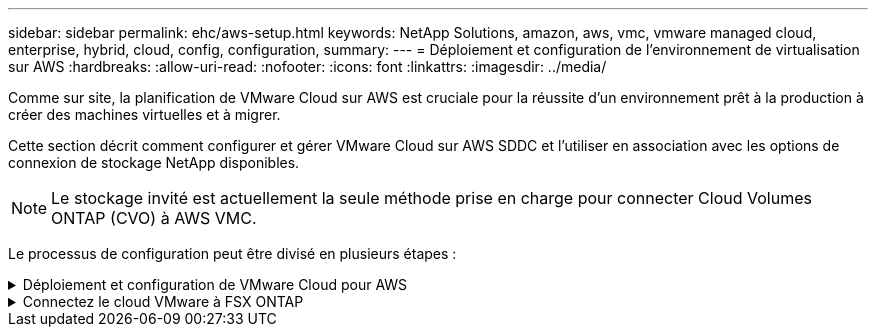 ---
sidebar: sidebar 
permalink: ehc/aws-setup.html 
keywords: NetApp Solutions, amazon, aws, vmc, vmware managed cloud, enterprise, hybrid, cloud, config, configuration, 
summary:  
---
= Déploiement et configuration de l'environnement de virtualisation sur AWS
:hardbreaks:
:allow-uri-read: 
:nofooter: 
:icons: font
:linkattrs: 
:imagesdir: ../media/


[role="lead"]
Comme sur site, la planification de VMware Cloud sur AWS est cruciale pour la réussite d'un environnement prêt à la production à créer des machines virtuelles et à migrer.

Cette section décrit comment configurer et gérer VMware Cloud sur AWS SDDC et l'utiliser en association avec les options de connexion de stockage NetApp disponibles.


NOTE: Le stockage invité est actuellement la seule méthode prise en charge pour connecter Cloud Volumes ONTAP (CVO) à AWS VMC.

Le processus de configuration peut être divisé en plusieurs étapes :

.Déploiement et configuration de VMware Cloud pour AWS
[%collapsible]
====
link:https://www.vmware.com/products/vmc-on-aws.html["VMware Cloud sur AWS"] Offre une expérience cloud native pour les charges de travail VMware dans l'écosystème AWS. Chaque SDDC (VMware Software-Defined Data Center) s'exécute dans un Amazon Virtual Private Cloud (VPC) et offre une pile VMware complète (y compris vCenter Server), la mise en réseau Software-defined NSX-T, le stockage Software-defined VSAN et un ou plusieurs hôtes ESXi qui fournissent des ressources de calcul et de stockage à vos charges de travail.

Cette section décrit comment configurer et gérer VMware Cloud sur AWS et l'utiliser en association avec Amazon FSX pour NetApp ONTAP et/ou Cloud Volumes ONTAP sur AWS avec un système de stockage invité.


NOTE: Le stockage invité est actuellement la seule méthode prise en charge pour connecter Cloud Volumes ONTAP (CVO) à AWS VMC.

Le processus de configuration peut être divisé en trois parties :

.Créez un compte AWS
[%collapsible]
=====
S'inscrire pour obtenir un link:https://aws.amazon.com/["Compte Amazon Web Services"].

Vous avez besoin d'un compte AWS pour démarrer, à condition qu'il n'y en ait pas encore créé. Nouveau ou existant, vous avez besoin de privilèges d'administration dans le compte pour de nombreuses étapes de cette procédure. Voir ceci link:https://docs.aws.amazon.com/general/latest/gr/aws-security-credentials.html["lien"] Pour plus d'informations sur les identifiants AWS.

=====
.Créez un compte My VMware
[%collapsible]
=====
S'inscrire à un link:https://customerconnect.vmware.com/home["Mon infrastructure VMware"] compte.

Pour accéder au portefeuille cloud de VMware (y compris VMware Cloud sur AWS), vous avez besoin d'un compte client VMware ou d'un compte My VMware. Si ce n'est déjà fait, créez un compte VMware link:https://customerconnect.vmware.com/account-registration["ici"].

=====
.Provisionner le SDDC dans VMware Cloud
[%collapsible]
=====
Une fois le compte VMware configuré et le dimensionnement approprié effectués, le déploiement d'un Software-Defined Data Center constitue l'étape suivante évidente pour l'utilisation du service VMware Cloud sur AWS. Pour créer un SDDC, choisissez une région AWS qui l'héberge, donnez un nom au SDDC et spécifiez le nombre d'hôtes ESXi que vous souhaitez que le SDDC contienne. Si vous ne possédez pas encore de compte AWS, vous pouvez toujours créer un SDDC de configuration de démarrage contenant un hôte ESXi unique.

. Connectez-vous à VMware Cloud Console à l'aide de vos informations d'identification VMware existantes ou nouvellement créées.
+
image::aws-config-1.png[config aws 1]

. Configurer la région, le déploiement, le type d'hôte et le nom du SDDC :
+
image::aws-config-2.png[config aws 2]

. Vous connecter au compte AWS souhaité et exécuter la pile AWS Cloud formation.
+
image::aws-config-3.png[config aws 3]

+
image::aws-config-4.png[config aws 4]

+
image::aws-config-5.png[config aws 5]

+
image::aws-config-6.png[config aws 6]

+

NOTE: La configuration à hôte unique est utilisée dans cette validation.

. Sélectionnez le VPC AWS souhaité pour connecter l'environnement VMC à.
+
image::aws-config-7.png[config aws 7]

. Configurez le sous-réseau de gestion VMC ; ce sous-réseau contient des services gérés par VMC tels que vCenter, NSX, etc. Ne choisissez pas un espace d'adressage qui se chevauchent avec les autres réseaux qui nécessitent une connexion à l'environnement SDDC. Enfin, suivez les recommandations relatives à la taille du CIDR indiquée ci-dessous.
+
image::aws-config-8.png[config aws 8]

. Examinez et acceptez la configuration SDDC, puis cliquez sur déployer le SDDC.
+
image::aws-config-9.png[config aws 9]

+
Le processus de déploiement prend généralement entre deux heures.

+
image::aws-config-10.png[config aws 10]

. Une fois cette opération terminée, le SDDC est prêt à l'emploi.
+
image::aws-config-11.png[config aws 11]



Pour un guide détaillé de déploiement d'un SDDC, consultez la section link:https://docs.vmware.com/en/VMware-Cloud-on-AWS/services/com.vmware.vmc-aws-operations/GUID-EF198D55-03E3-44D1-AC48-6E2ABA31FF02.html["Déployer un SDDC depuis la console VMC"].

=====
====
.Connectez le cloud VMware à FSX ONTAP
[%collapsible]
====
Pour connecter VMware Cloud à FSX ONTAP, procédez comme suit :

. Une fois le déploiement de VMware Cloud terminé et connecté à AWS VPC, vous devez déployer Amazon FSX pour NetApp ONTAP dans un nouveau VPC plutôt que le VPC initial connecté (voir la capture d'écran ci-dessous). FSX (IP flottantes NFS et SMB) n'est pas accessible s'il est déployé sur le VPC connecté. Gardez à l'esprit que les terminaux ISCSI tels que Cloud Volumes ONTAP fonctionnent correctement du VPC connecté.
+
image::aws-connect-fsx-1.png[aws connect fsx 1]

. Déployez un VPC supplémentaire dans la même région, puis déployez Amazon FSX pour NetApp ONTAP dans le nouveau VPC.
+
La configuration d'un groupe SDDC dans la console VMware Cloud permet d'utiliser les options de configuration réseau requises pour se connecter au nouveau VPC où FSX est déployé. À l'étape 3, vérifiez que "la configuration de VMware Transit Connect pour votre groupe entraînera des frais par pièce jointe et transfert de données" est cochée, puis choisissez Créer un groupe. Ce processus peut prendre quelques minutes.

+
image::aws-connect-fsx-2.png[aws connect fsx 2]

+
image::aws-connect-fsx-3.png[aws connect fsx 3]

+
image::aws-connect-fsx-4.png[aws connect fsx 4]

. Reliez le nouveau VPC créé au groupe SDDC juste créé. Sélectionnez l'onglet VPC externe et suivez la link:https://docs.vmware.com/en/VMware-Cloud-on-AWS/services/com.vmware.vmc-aws-operations/GUID-A3D03968-350E-4A34-A53E-C0097F5F26A9.html["Instructions pour connecter un VPC externe"] au groupe. Ce processus peut prendre entre 10 et 15 minutes.
+
image::aws-connect-fsx-5.png[aws connect fsx 5]

+
image::aws-connect-fsx-6.png[aws connect fsx 6]

. Dans le cadre du processus VPC externe, vous êtes invité par le biais de la console AWS à accéder à une nouvelle ressource partagée via Resource Access Manager. La ressource partagée est le link:https://aws.amazon.com/transit-gateway["Passerelle AWS Transit"] Géré par VMware Transit Connect.
+
image::aws-connect-fsx-7.png[aws connect fsx 7]

+
image::aws-connect-fsx-8.png[aws connect fsx 8]

. Créez la pièce jointe de la passerelle de transit.
+
image::aws-connect-fsx-9.png[aws connect fsx 9]

. De retour sur la console VMC, acceptez la connexion VPC. Ce processus peut prendre environ 10 minutes.
+
image::aws-connect-fsx-10.png[aws connect fsx 10]

. Dans l'onglet VPC externe, cliquez sur l'icône Modifier dans la colonne routes et ajoutez les routes requises suivantes :
+
** Route pour la plage IP flottante pour Amazon FSX pour NetApp ONTAP link:https://docs.aws.amazon.com/fsx/latest/ONTAPGuide/supported-fsx-clients.html["Adresses IP flottantes"].
** Route pour la plage IP flottante pour Cloud Volumes ONTAP (le cas échéant).
** Route pour l'espace d'adresse VPC externe récemment créé.
+
image::aws-connect-fsx-11.png[aws connect fsx 11]



. Enfin, autoriser le trafic bidirectionnel link:https://docs.vmware.com/en/VMware-Cloud-on-AWS/services/com.vmware.vmc-aws-operations/GUID-DE330202-D63D-408A-AECF-7CDC6ADF7EAC.html["règles de pare-feu"] Pour l'accès à FSX/CVO. Suivez-les link:https://docs.vmware.com/en/VMware-Cloud-on-AWS/services/com.vmware.vmc-aws-operations/GUID-DE330202-D63D-408A-AECF-7CDC6ADF7EAC.html["étapes détaillées"] Pour le calcul des règles de pare-feu de passerelle pour la connectivité de charge de travail SDDC.
+
image::aws-connect-fsx-12.png[aws connect fsx 12]

. Une fois les groupes de pare-feu configurés pour la passerelle de gestion et de calcul, vCenter est accessible de la manière suivante :
+
image::aws-connect-fsx-13.png[aws connect fsx 13]



L'étape suivante consiste à vérifier que Amazon FSX ONTAP ou Cloud Volumes ONTAP est configuré en fonction de vos besoins et que les volumes sont provisionnés pour décharger les composants de stockage de VSAN afin d'optimiser le déploiement.

====